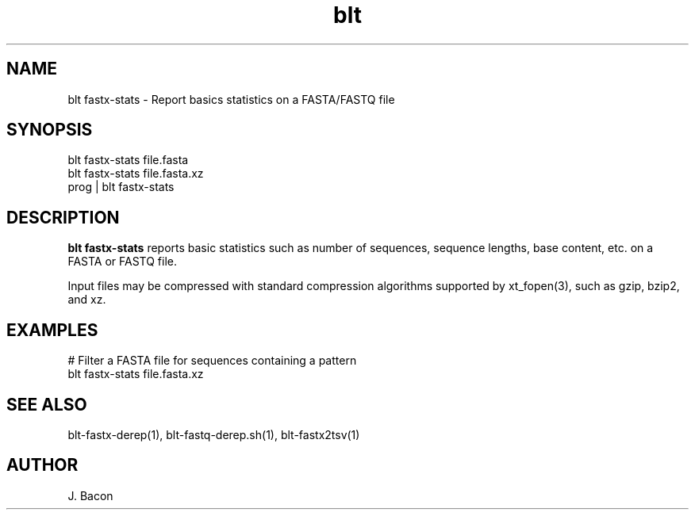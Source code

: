 .TH blt fastx2tsv 1
.SH NAME    \" Section header
.PP

blt fastx-stats - Report basics statistics on a FASTA/FASTQ file

\" Convention:
\" Underline anything that is typed verbatim - commands, etc.
.SH SYNOPSIS
.PP
.nf 
.na 
blt fastx-stats file.fasta
blt fastx-stats file.fasta.xz
prog | blt fastx-stats
.ad
.fi

.SH "DESCRIPTION"
.B blt fastx-stats
reports basic statistics such as number of sequences, sequence lengths,
base content, etc. on a FASTA or FASTQ file.

Input files may be compressed with standard compression algorithms supported
by xt_fopen(3), such as gzip, bzip2, and xz.

.SH "EXAMPLES"
.nf
.na
# Filter a FASTA file for sequences containing a pattern
blt fastx-stats file.fasta.xz
.ad
.fi

.SH "SEE ALSO"
blt-fastx-derep(1), blt-fastq-derep.sh(1), blt-fastx2tsv(1)

.SH AUTHOR
.nf
.na
J. Bacon
